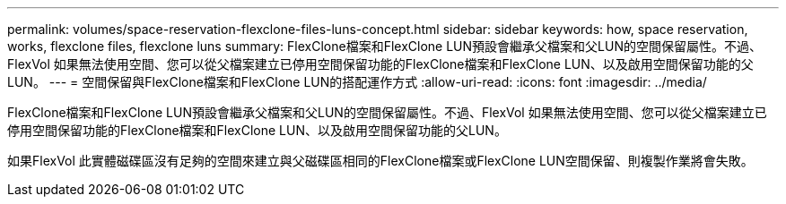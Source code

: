 ---
permalink: volumes/space-reservation-flexclone-files-luns-concept.html 
sidebar: sidebar 
keywords: how, space reservation, works, flexclone files, flexclone luns 
summary: FlexClone檔案和FlexClone LUN預設會繼承父檔案和父LUN的空間保留屬性。不過、FlexVol 如果無法使用空間、您可以從父檔案建立已停用空間保留功能的FlexClone檔案和FlexClone LUN、以及啟用空間保留功能的父LUN。 
---
= 空間保留與FlexClone檔案和FlexClone LUN的搭配運作方式
:allow-uri-read: 
:icons: font
:imagesdir: ../media/


[role="lead"]
FlexClone檔案和FlexClone LUN預設會繼承父檔案和父LUN的空間保留屬性。不過、FlexVol 如果無法使用空間、您可以從父檔案建立已停用空間保留功能的FlexClone檔案和FlexClone LUN、以及啟用空間保留功能的父LUN。

如果FlexVol 此實體磁碟區沒有足夠的空間來建立與父磁碟區相同的FlexClone檔案或FlexClone LUN空間保留、則複製作業將會失敗。
